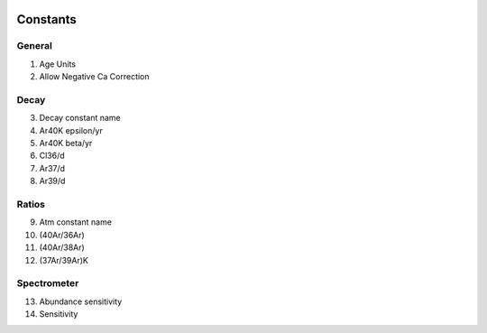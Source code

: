 .. image:: /images/preferences/lambda.png

Constants
---------

General
*******

1. Age Units
2. Allow Negative Ca Correction

Decay
*****

3. Decay constant name
4. Ar40K epsilon/yr
5. Ar40K beta/yr
6. Cl36/d
7. Ar37/d
8. Ar39/d

Ratios
******

9. Atm constant name
10. (40Ar/36Ar)
11. (40Ar/38Ar)
12. (37Ar/39Ar)K

Spectrometer
************

13. Abundance sensitivity
14. Sensitivity